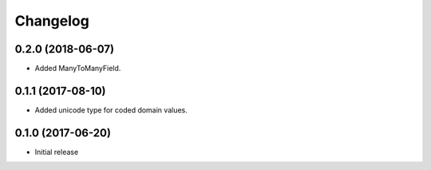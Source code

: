 Changelog
=========

0.2.0 (2018-06-07)
------------------

* Added ManyToManyField.

0.1.1 (2017-08-10)
------------------

* Added unicode type for coded domain values.

0.1.0 (2017-06-20)
------------------

* Initial release
